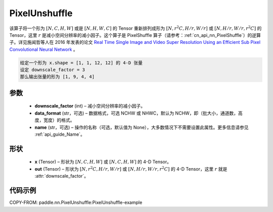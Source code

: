 .. _cn_api_nn_PixelUnshuffle:

PixelUnshuffle
-------------------------------

.. py:function:: paddle.nn.PixelUnshuffle(downscale_factor, data_format="NCHW", name=None)
该算子将一个形为 :math:`[N, C, H, W]` 或是 :math:`[N, H, W, C]` 的 Tensor 重新排列成形为 :math:`[N, r^2C, H/r, W/r]` 或 :math:`[N, H/r, W/r, r^2C]` 的 Tensor，这里 :math:`r` 是减小空间分辨率的减小因子。这个算子是 PixelShuffle 算子（请参考：:ref:`cn_api_nn_PixelShuffle`）的逆算子。详见施闻哲等人在 2016 年发表的论文 `Real Time Single Image and Video Super Resolution Using an Efficient Sub Pixel Convolutional Neural Network <https://arxiv.org/abs/1609.05158v2>`_ 。

.. code-block:: text

    给定一个形为 x.shape = [1, 1, 12, 12] 的 4-D 张量
    设定 downscale_factor = 3
    那么输出张量的形为 [1, 9, 4, 4]

参数
:::::::::
    - **downscale_factor** (int) – 减小空间分辨率的减小因子。
    - **data_format** (str，可选) – 数据格式，可选 NCHW 或 NHWC，默认为 NCHW，即（批大小，通道数，高度，宽度）的格式。
    - **name** (str，可选) – 操作的名称（可选，默认值为 None），大多数情况下不需要设置此属性。更多信息请参见 :ref:`api_guide_Name`。

形状
:::::::::
    - **x** (Tensor) – 形状为 :math:`[N, C, H, W]` 或 :math:`[N, C, H, W]` 的 4-D Tensor。
    - **out** (Tensor) – 形状为 :math:`[N, r^2C, H/r, W/r]` 或 :math:`[N, H/r, W/r, r^2C]` 的 4-D Tensor，这里 :math:`r` 就是 :attr:`downscale_factor`。

代码示例
:::::::::
COPY-FROM: paddle.nn.PixelUnshuffle:PixelUnshuffle-example
